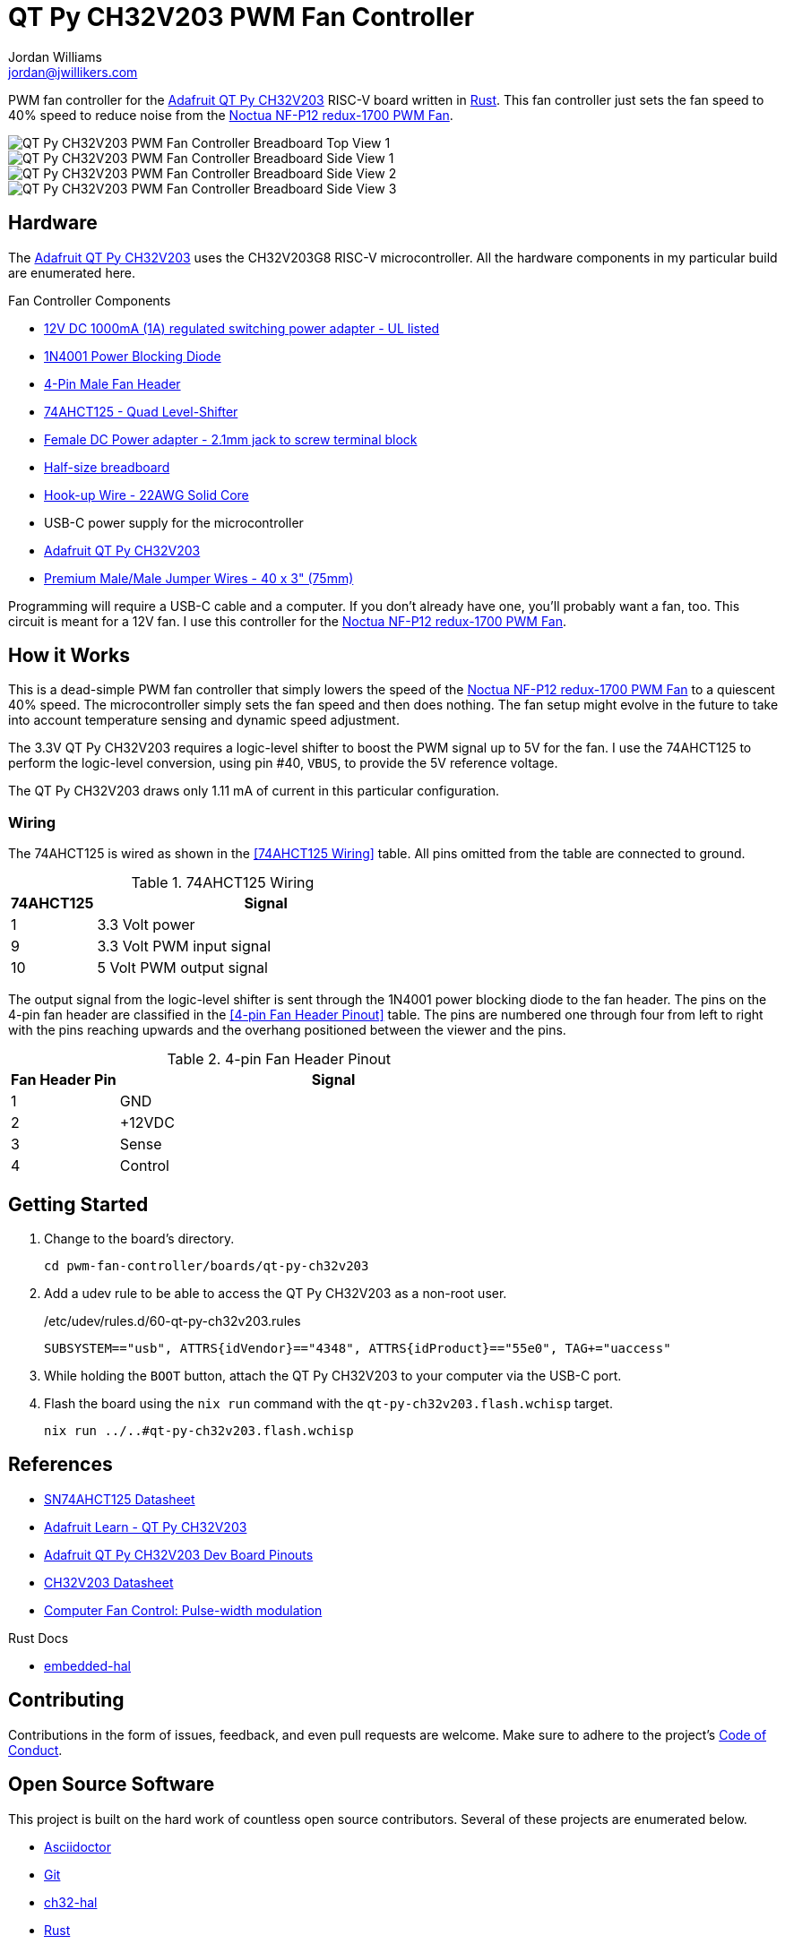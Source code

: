 = QT Py CH32V203 PWM Fan Controller
Jordan Williams <jordan@jwillikers.com>
:experimental:
:icons: font
ifdef::env-github[]
:tip-caption: :bulb:
:note-caption: :information_source:
:important-caption: :heavy_exclamation_mark:
:caution-caption: :fire:
:warning-caption: :warning:
endif::[]
:Asciidoctor-link: https://asciidoctor.org[Asciidoctor]
:ch32-hal: https://github.com/ch32-rs/ch32-hal[ch32-hal]
:Git: https://git-scm.com/[Git]
:Noctua-NF-P12-redux-1700-PWM-Fan: https://noctua.at/en/nf-p12-redux-1700-pwm[Noctua NF-P12 redux-1700 PWM Fan]
:QT-Py-CH32V203: https://www.adafruit.com/product/5996[Adafruit QT Py CH32V203]
:Rust: https://www.rust-lang.org/[Rust]
:wchisp: https://ch32-rs.github.io/wchisp/[wchisp]

PWM fan controller for the {QT-Py-CH32V203} RISC-V board written in {Rust}.
This fan controller just sets the fan speed to 40% speed to reduce noise from the {Noctua-NF-P12-redux-1700-PWM-Fan}.

ifdef::env-github[]
++++
<p align="center">
  <img  alt="QT Py CH32V203 PWM Fan Controller Breadboard Top View 1" src="pics/qt-py-ch32v203-pwm-fan-controller-breadboard-top-1.jpg?raw=true"/>
</p>
<p align="center">
  <img  alt="QT Py CH32V203 PWM Fan Controller Breadboard Side View 1" src="pics/qt-py-ch32v203-pwm-fan-controller-breadboard-side-1.jpg?raw=true"/>
</p>
<p align="center">
  <img  alt="QT Py CH32V203 PWM Fan Controller Breadboard Side View 2" src="pics/qt-py-ch32v203-pwm-fan-controller-breadboard-side-2.jpg?raw=true"/>
</p>
<p align="center">
  <img  alt="QT Py CH32V203 PWM Fan Controller Breadboard Side View 3" src="pics/qt-py-ch32v203-pwm-fan-controller-breadboard-side-3.jpg?raw=true"/>
</p>
++++
endif::[]

ifndef::env-github[]
image::pics/qt-py-ch32v203-pwm-fan-controller-breadboard-top-1.jpg[QT Py CH32V203 PWM Fan Controller Breadboard Top View 1, align=center]
image::pics/qt-py-ch32v203-pwm-fan-controller-breadboard-side-1.jpg[QT Py CH32V203 PWM Fan Controller Breadboard Side View 1, align=center]
image::pics/qt-py-ch32v203-pwm-fan-controller-breadboard-side-2.jpg[QT Py CH32V203 PWM Fan Controller Breadboard Side View 2, align=center]
image::pics/qt-py-ch32v203-pwm-fan-controller-breadboard-side-3.jpg[QT Py CH32V203 PWM Fan Controller Breadboard Side View 3, align=center]
endif::[]

== Hardware

The {QT-Py-CH32V203} uses the CH32V203G8 RISC-V microcontroller.
All the hardware components in my particular build are enumerated here.

.Fan Controller Components
* https://www.adafruit.com/product/798[12V DC 1000mA (1A) regulated switching power adapter - UL listed]
* https://www.digikey.com/en/products/detail/onsemi/1N4001RLG/918017[1N4001 Power Blocking Diode]
* https://www.digikey.com/en/products/detail/molex/0470533000/3262217[4-Pin Male Fan Header]
* https://www.digikey.com/en/products/detail/texas-instruments/SN74AHCT125N/375798[74AHCT125 - Quad Level-Shifter]
* https://www.adafruit.com/product/368[Female DC Power adapter - 2.1mm jack to screw terminal block]
* https://www.adafruit.com/product/64[Half-size breadboard]
* https://www.adafruit.com/product/1311[Hook-up Wire - 22AWG Solid Core]
* USB-C power supply for the microcontroller
* {QT-Py-CH32V203}
* https://www.adafruit.com/product/759[Premium Male/Male Jumper Wires - 40 x 3" (75mm)]

Programming will require a USB-C cable and a computer.
If you don't already have one, you'll probably want a fan, too.
This circuit is meant for a 12V fan.
I use this controller for the {Noctua-NF-P12-redux-1700-PWM-Fan}.

== How it Works

This is a dead-simple PWM fan controller that simply lowers the speed of the {Noctua-NF-P12-redux-1700-PWM-Fan} to a quiescent 40% speed.
The microcontroller simply sets the fan speed and then does nothing.
The fan setup might evolve in the future to take into account temperature sensing and dynamic speed adjustment.

The 3.3V QT Py CH32V203 requires a logic-level shifter to boost the PWM signal up to 5V for the fan.
I use the 74AHCT125 to perform the logic-level conversion, using pin #40, `VBUS`, to provide the 5V reference voltage.

The QT Py CH32V203 draws only 1.11 mA of current in this particular configuration.

=== Wiring

The 74AHCT125 is wired as shown in the <<74AHCT125 Wiring>> table.
All pins omitted from the table are connected to ground.

.74AHCT125 Wiring
[cols="1,4"]
|===
| 74AHCT125 | Signal

| 1
| 3.3 Volt power

| 9
| 3.3 Volt PWM input signal

| 10
| 5 Volt PWM output signal
|===

The output signal from the logic-level shifter is sent through the 1N4001 power blocking diode to the fan header.
The pins on the 4-pin fan header are classified in the <<4-pin Fan Header Pinout>> table.
The pins are numbered one through four from left to right with the pins reaching upwards and the overhang positioned between the viewer and the pins.

.4-pin Fan Header Pinout
[cols="1,4"]
|===
| Fan Header Pin | Signal

| 1
| GND

| 2
| +12VDC

| 3
| Sense

| 4
| Control
|===

== Getting Started

. Change to the board's directory.
+
[,sh]
----
cd pwm-fan-controller/boards/qt-py-ch32v203
----

. Add a udev rule to be able to access the QT Py CH32V203 as a non-root user.
+
./etc/udev/rules.d/60-qt-py-ch32v203.rules
[source]
----
SUBSYSTEM=="usb", ATTRS{idVendor}=="4348", ATTRS{idProduct}=="55e0", TAG+="uaccess"
----

. While holding the `BOOT` button, attach the QT Py CH32V203 to your computer via the USB-C port.

. Flash the board using the `nix run` command with the `qt-py-ch32v203.flash.wchisp` target.
+
[,sh]
----
nix run ../..#qt-py-ch32v203.flash.wchisp
----

== References

* https://www.ti.com/lit/ds/symlink/sn74ahct125.pdf[SN74AHCT125 Datasheet]
* https://learn.adafruit.com/adafruit-qt-py-ch32v203[Adafruit Learn - QT Py CH32V203]
* https://learn.adafruit.com/assets/132173[Adafruit QT Py CH32V203 Dev Board Pinouts]
* https://www.wch-ic.com/downloads/file/354.html[CH32V203 Datasheet]
* https://en.wikipedia.org/wiki/Computer_fan_control#Pulse-width_modulation[Computer Fan Control: Pulse-width modulation]

.Rust Docs
* https://docs.rs/embedded-hal/latest/embedded_hal/[embedded-hal]
// * https://docs.rs/ch32-hal/latest/[ch32-hal]

== Contributing

Contributions in the form of issues, feedback, and even pull requests are welcome.
Make sure to adhere to the project's link:../../CODE_OF_CONDUCT.adoc[Code of Conduct].

== Open Source Software

This project is built on the hard work of countless open source contributors.
Several of these projects are enumerated below.

* {Asciidoctor-link}
* {Git}
* {ch32-hal}
* {Rust}
* {wchisp}

== Code of Conduct

Refer to the project's link:../../CODE_OF_CONDUCT.adoc[Code of Conduct] for details.

== License

Licensed under either of

* Apache License, Version 2.0 (link:../../LICENSE-APACHE[LICENSE-APACHE] or https://www.apache.org/licenses/LICENSE-2.0)
* MIT license (link:../../LICENSE-MIT[LICENSE-MIT] or https://opensource.org/licenses/MIT)

at your option.

© 2024 Jordan Williams

== Authors

mailto:{email}[{author}]
